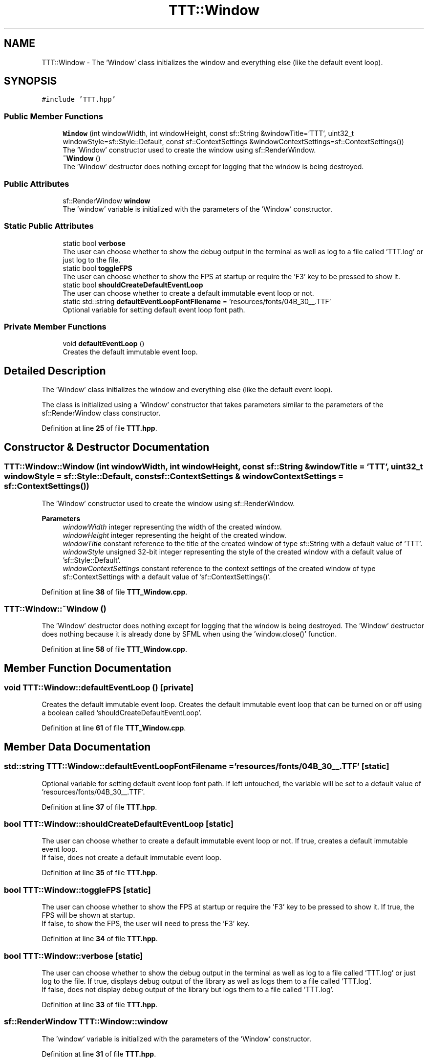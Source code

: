 .TH "TTT::Window" 3 "Tue Mar 7 2023" "Version v1.0.1" "TTT" \" -*- nroff -*-
.ad l
.nh
.SH NAME
TTT::Window \- The 'Window' class initializes the window and everything else (like the default event loop)\&.  

.SH SYNOPSIS
.br
.PP
.PP
\fC#include 'TTT\&.hpp'\fP
.SS "Public Member Functions"

.in +1c
.ti -1c
.RI "\fBWindow\fP (int windowWidth, int windowHeight, const sf::String &windowTitle='TTT', uint32_t windowStyle=sf::Style::Default, const sf::ContextSettings &windowContextSettings=sf::ContextSettings())"
.br
.RI "The 'Window' constructor used to create the window using sf::RenderWindow\&. "
.ti -1c
.RI "\fB~Window\fP ()"
.br
.RI "The 'Window' destructor does nothing except for logging that the window is being destroyed\&. "
.in -1c
.SS "Public Attributes"

.in +1c
.ti -1c
.RI "sf::RenderWindow \fBwindow\fP"
.br
.RI "The 'window' variable is initialized with the parameters of the 'Window' constructor\&. "
.in -1c
.SS "Static Public Attributes"

.in +1c
.ti -1c
.RI "static bool \fBverbose\fP"
.br
.RI "The user can choose whether to show the debug output in the terminal as well as log to a file called 'TTT\&.log' or just log to the file\&. "
.ti -1c
.RI "static bool \fBtoggleFPS\fP"
.br
.RI "The user can choose whether to show the FPS at startup or require the 'F3' key to be pressed to show it\&. "
.ti -1c
.RI "static bool \fBshouldCreateDefaultEventLoop\fP"
.br
.RI "The user can choose whether to create a default immutable event loop or not\&. "
.ti -1c
.RI "static std::string \fBdefaultEventLoopFontFilename\fP = 'resources/fonts/04B_30__\&.TTF'"
.br
.RI "Optional variable for setting default event loop font path\&. "
.in -1c
.SS "Private Member Functions"

.in +1c
.ti -1c
.RI "void \fBdefaultEventLoop\fP ()"
.br
.RI "Creates the default immutable event loop\&. "
.in -1c
.SH "Detailed Description"
.PP 
The 'Window' class initializes the window and everything else (like the default event loop)\&. 

The class is initialized using a 'Window' constructor that takes parameters similar to the parameters of the sf::RenderWindow class constructor\&. 
.PP
Definition at line \fB25\fP of file \fBTTT\&.hpp\fP\&.
.SH "Constructor & Destructor Documentation"
.PP 
.SS "TTT::Window::Window (int windowWidth, int windowHeight, const sf::String & windowTitle = \fC'TTT'\fP, uint32_t windowStyle = \fCsf::Style::Default\fP, const sf::ContextSettings & windowContextSettings = \fCsf::ContextSettings()\fP)"

.PP
The 'Window' constructor used to create the window using sf::RenderWindow\&. 
.PP
\fBParameters\fP
.RS 4
\fIwindowWidth\fP integer representing the width of the created window\&. 
.br
\fIwindowHeight\fP integer representing the height of the created window\&. 
.br
\fIwindowTitle\fP constant reference to the title of the created window of type sf::String with a default value of 'TTT'\&. 
.br
\fIwindowStyle\fP unsigned 32-bit integer representing the style of the created window with a default value of 'sf::Style::Default'\&. 
.br
\fIwindowContextSettings\fP constant reference to the context settings of the created window of type sf::ContextSettings with a default value of 'sf::ContextSettings()'\&. 
.RE
.PP

.PP
Definition at line \fB38\fP of file \fBTTT_Window\&.cpp\fP\&.
.SS "TTT::Window::~Window ()"

.PP
The 'Window' destructor does nothing except for logging that the window is being destroyed\&. The 'Window' destructor does nothing because it is already done by SFML when using the 'window\&.close()' function\&. 
.PP
Definition at line \fB58\fP of file \fBTTT_Window\&.cpp\fP\&.
.SH "Member Function Documentation"
.PP 
.SS "void TTT::Window::defaultEventLoop ()\fC [private]\fP"

.PP
Creates the default immutable event loop\&. Creates the default immutable event loop that can be turned on or off using a boolean called 'shouldCreateDefaultEventLoop'\&. 
.PP
Definition at line \fB61\fP of file \fBTTT_Window\&.cpp\fP\&.
.SH "Member Data Documentation"
.PP 
.SS "std::string TTT::Window::defaultEventLoopFontFilename = 'resources/fonts/04B_30__\&.TTF'\fC [static]\fP"

.PP
Optional variable for setting default event loop font path\&. If left untouched, the variable will be set to a default value of 'resources/fonts/04B_30__\&.TTF'\&. 
.PP
Definition at line \fB37\fP of file \fBTTT\&.hpp\fP\&.
.SS "bool TTT::Window::shouldCreateDefaultEventLoop\fC [static]\fP"

.PP
The user can choose whether to create a default immutable event loop or not\&. If true, creates a default immutable event loop\&.
.br
If false, does not create a default immutable event loop\&. 
.PP
Definition at line \fB35\fP of file \fBTTT\&.hpp\fP\&.
.SS "bool TTT::Window::toggleFPS\fC [static]\fP"

.PP
The user can choose whether to show the FPS at startup or require the 'F3' key to be pressed to show it\&. If true, the FPS will be shown at startup\&.
.br
If false, to show the FPS, the user will need to press the 'F3' key\&. 
.PP
Definition at line \fB34\fP of file \fBTTT\&.hpp\fP\&.
.SS "bool TTT::Window::verbose\fC [static]\fP"

.PP
The user can choose whether to show the debug output in the terminal as well as log to a file called 'TTT\&.log' or just log to the file\&. If true, displays debug output of the library as well as logs them to a file called 'TTT\&.log'\&.
.br
If false, does not display debug output of the library but logs them to a file called 'TTT\&.log'\&. 
.PP
Definition at line \fB33\fP of file \fBTTT\&.hpp\fP\&.
.SS "sf::RenderWindow TTT::Window::window"

.PP
The 'window' variable is initialized with the parameters of the 'Window' constructor\&. 
.PP
Definition at line \fB31\fP of file \fBTTT\&.hpp\fP\&.

.SH "Author"
.PP 
Generated automatically by Doxygen for TTT from the source code\&.
